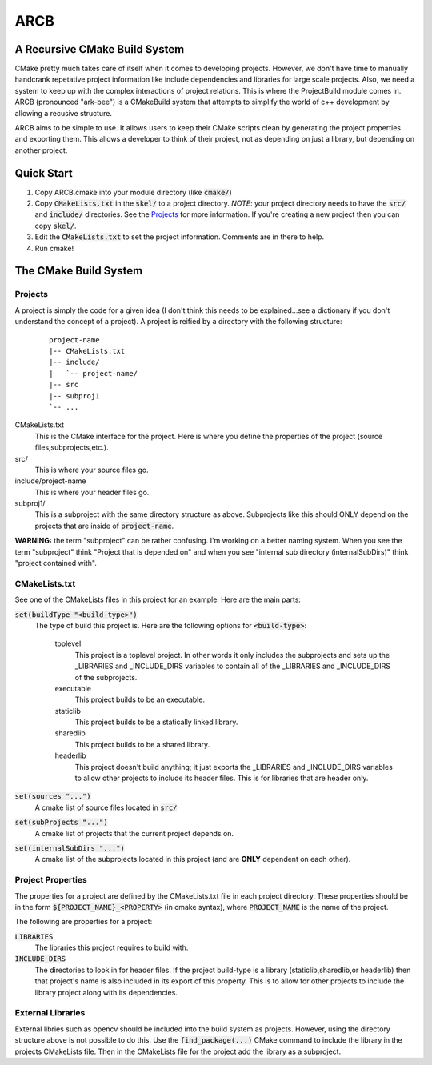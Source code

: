 ####
ARCB
####

A Recursive CMake Build System
==============================

CMake pretty much takes care of itself when it comes to developing projects.
However, we don't have time to manually handcrank repetative project information
like include dependencies and libraries for large scale projects.  Also, we need
a system to keep up with the complex interactions of project relations. This is
where the ProjectBuild module comes in. ARCB (pronounced "ark-bee") is a
CMakeBuild system that attempts to simplify the world of c++ development by
allowing a recusive structure.

ARCB aims to be simple to use. It allows users to keep their CMake scripts clean
by generating the project properties and exporting them. This allows a developer
to think of their project, not as depending on just a library, but depending on
another project.

Quick Start
===========

1. Copy ARCB.cmake into your module directory (like :code:`cmake/`)

2. Copy :code:`CMakeLists.txt` in the :code:`skel/` to a project directory.
   *NOTE*: your project directory needs to have the :code:`src/` and
   :code:`include/` directories.  See the `Projects`_ for more information. If
   you're creating a new project then you can copy :code:`skel/`.

3. Edit the :code:`CMakeLists.txt` to set the project information. Comments are
   in there to help.

4. Run cmake!

The CMake Build System
=======================

Projects
--------

A project is simply the code for a given idea (I don't think this needs
to be explained...see a dictionary if you don't understand the concept
of a project). A project is reified by a directory with the following
structure:

  ::

    project-name
    |-- CMakeLists.txt
    |-- include/
    |   `-- project-name/
    |-- src
    |-- subproj1
    `-- ... 

CMakeLists.txt
  This is the CMake interface for the project. Here is where you define
  the properties of the project (source files,subprojects,etc.).

src/
  This is where your source files go. 

include/project-name
  This is where your header files go.

subproj1/
  This is a subproject with the same directory structure as above.
  Subprojects like this should ONLY depend on the projects that are
  inside of :code:`project-name`. 
  
**WARNING:** the term "subproject" can be rather confusing. I'm working on a
better naming system. When you see the term "subproject" think "Project that is
depended on" and when you see "internal sub directory (internalSubDirs)" think
"project contained with".

CMakeLists.txt
--------------

See one of the CMakeLists files in this project for an example. Here are
the main parts:

:code:`set(buildType "<build-type>")`
  The  type of build this project is. Here are the following options for
  :code:`<build-type>`:

    toplevel
      This project is a toplevel project. In other words it only
      includes the subprojects and sets up the _LIBRARIES and
      _INCLUDE_DIRS variables to contain all of the _LIBRARIES and
      _INCLUDE_DIRS of the subprojects.

    executable
      This project builds to be an executable.

    staticlib
      This project builds to be a statically linked library.

    sharedlib
      This project builds to be a shared library.

    headerlib
      This project doesn't build anything; it just exports the
      _LIBRARIES and _INCLUDE_DIRS variables to allow other projects to
      include its header files. This is for libraries that are header
      only.

:code:`set(sources "...")`
  A cmake list of source files located in :code:`src/`

:code:`set(subProjects "...")`
  A cmake list of projects that the current project depends on.

:code:`set(internalSubDirs "...")`
  A cmake list of the subprojects located in this project (and are
  **ONLY** dependent on each other).

Project Properties
------------------

The properties for a project are defined by the CMakeLists.txt file in
each project directory. These properties should be in the form
:code:`${PROJECT_NAME}_<PROPERTY>` (in cmake syntax), where
:code:`PROJECT_NAME` is the name of the project.

The following are properties for a project:

:code:`LIBRARIES`
  The libraries this project requires to build with.

:code:`INCLUDE_DIRS`
  The directories to look in for header files. If the project build-type
  is a library (staticlib,sharedlib,or headerlib) then that project's
  name is also included in its export of this property. This is to allow
  for other projects to include the library project along with its
  dependencies.

External Libraries
------------------

External libries such as opencv should be included into the build system
as projects. However, using the directory structure above is not
possible to do this. Use the :code:`find_package(...)` CMake command to
include the library in the projects CMakeLists file. Then in the
CMakeLists file for the project add the library as a subproject.

